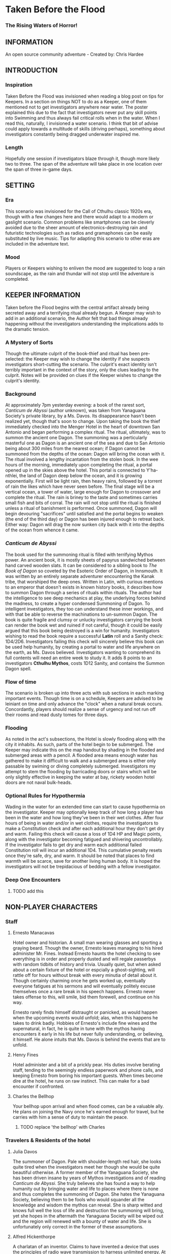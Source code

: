 * Taken Before the Flood
*** The Rising Waters of Horror!
    
** INFORMATION
   
   An open source community adventure - Created by: Chris Hardee
   
** INTRODUCTION
   
*** Inspiration
    
    Taken Before the Flood was invisioned when reading a blog post on tips for Keepers. In a section on things NOT to do as a Keeper, one of them mentioned not to get investigators anywhere near water. The poster explained this due to the fact that investigators never put any skill points into Swimming and thus always fail critical rolls when in the water. When I read this, naturally, I invisioned a water scenario. I think that bit of advise could apply towards a multitude of skills (driving perhaps), something about investigators constantly being dragged underwater inspired me.
    
*** Length
    
    Hopefully one session if investigators blaze through it, though more likely two to three. The span of the adventure will take place in one location over the span of three in-game days.
    
** SETTING
   
*** Era
    
    This scenario was invisioned for the Call of Cthulhu classic 1920s era, though with a few changes here and there would adapt to a modern or gaslight scenario. Common problems like smartphones can be cleverly avoided due to the sheer amount of electronics-destroying rain and futuristic technologies such as radios and gramaphones can be easily substituted by live music. Tips for adapting this scenario to other eras are included in the adventure text.
    
*** Mood
    
    Players or Keepers wishing to enliven the mood are suggested to loop a rain soundscape, as the rain and thundar will not stop until the adventure is completed.
    
** KEEPER INFORMATION
   
   Taken before the Flood begins with the central artifact already being secreted away and a terrifying ritual already begun. A Keeper may wish to add in an additional scenario, the Author felt that bad things already happening without the investigators understanding the implications adds to the dramatic tension.
   
*** A Mystery of Sorts
    
    Though the ultimate culprit of the book-thief and ritual has been pre-selected: the Keeper may wish to change the identity if she suspects investigators short-cutting the scenario. The culprit's exact identity isn't terribly important in the context of the story, only the clues leading to the culprit. Notes will be provided on clues if the Keeper wishes to change the culprit's identity.
    
*** Background
    
    At approximately 7pm yesterday evening: a book of the rarest sort, /Canticum de Abyssi/ (author unknown), was taken from Yanaguana Society's private library, by a Ms. Davos. Its disappearance hasn't been realized yet, though that's soon to change. Upon taking the book the thief immediately checked into the Menger Hotel in the heart of downtown San Antonio and began performing a complex ritual. The ritual, ultimately, was to summon the ancient one Dagon. The summoning was a perticularly masterful one as Dagon is an ancient one of the sea and due to San Antonio being about 300 miles from the nearest ocean; if Dagon cannot be summoned from the depths of the ocean: Dagon will bring the ocean with it. The ritual involved a lengthy incantation from the stolen book. In the wee hours of the morning, immediately upon completing the ritual, a portal opened up in the skies above the hotel. This portal is connected to Y'ha-nthlei, the land of Dagon deep below the ocean, and it is growing exponentially. First will be light rain, then heavy rains, followed by a torrent of rain the likes which have never seen before. The final stage will be a vertical ocean, a tower of water, large enough for Dagon to crossover and complete the ritual. The rain is briney to the taste and sometimes carries small fish and bits of corral. The rain will not stop until the ritual is finished unless a ritual of banishment is performed. Once summoned, Dagon will begin devouring "sacrifices" until satisfied and the portal begins to weaken (the end of the third day) or Dagon has been injured enough to retreat back. Either way: Dagon will drag the now sunken city back with it into the depths of the ocean from whence it came.
    
*** /Canticum de Abyssi/
    
    The book used for the summoning ritual is filled with terrifying Mythos power. An ancient book, it is mostly sheets of papyrus sandwiched between hand carved wooden slats. It can be considered to a sibling book to /The Book of Dagon/ so coveted by the Esoteric Order of Dagon, in Innsmouth. It was written by an entirely separate adventurer encountering the Kanak tribe, that worshiped the deep ones. Written in Latin, with curious mentions to an emperor that doesn't exists in known history books, it describes how to summon Dagon through a series of rituals within rituals. The author had the intelligence to see deep mechanics at play, the underlying forces behind the madness, to create a hyper condensed Summoning of Dagon. To intelligent investigators, they too can understand these inner workings, and with that be able to reverse the machinations to un-summon Dagon.
    The book is quite fragile and clumsy or unlucky investigators carrying the book can render the book wet and ruined if not careful, though it could be easily argued that this book being destroyed is a win for humanity.
    Investigators wishing to read the book require a successful *Latin* roll and a Sanity check: 1D4/2D6. Investigators failing this check will sincerely believe this book can be used help humanity, by creating a portal to water and life anywhere on the earth, as Ms. Davos believed. Investigators wanting to comprehend its full contents will need an entire week to study it. It adds 8 points to an investigators *Cthulhu Mythos*, costs 1D12 Sanity, and contains the Summon Dagon spell.
    
*** Flow of time
    
    The scenario is broken up into three acts with sub sections in each marking important events. Though time is on a schedule, Keepers are advised to be leiniant on time and only advance the "clock" when a natural break occurs. Concordantly, players should realize a sense of urgency and not run off their rooms and read dusty tomes for three days.
    
*** Flooding
    
    As noted in the act's subsections, the Hotel is slowly flooding along with the city it inhabits. As such, parts of the hotel begin to be submerged. The Keeper may indicate this on the map handout by shading in the flooded and submerged areas with a pencil. A flooded area means enough water has gathered to make it difficult to walk and a submerged area is either only passable by swiming or diving completely submerged. Investigators my attempt to stem the flooding by barricading doors or stairs which will be only slightly effective in keeping the water at bay, rickety wooden hotel doors are not naval bulk-heads.
    
*** Optional Rules for Hypothermia
    
    Wading in the water for an extended time can start to cause hypothermia on the investigator. Keeper may optionally keep track of how long a player has been in the water and how long they've been in their wet clothes. After four hours of being in water and/or in wet clothes, require the investigators to make a Constitution check and after each additional hour they don't get dry and warm. Failing this check will cause a loss of 1D4 HP and Magic points, along with the investigator becoming fatigued and shivering uncontrollably. If the investigator fails to get dry and warm each additional failed Constitution roll will incur an additional 1D4. This cumulative penalty resets once they're safe, dry, and warm. It should be noted that places to find warmth will be scarce, save for another living human body. It is hoped the investigators will not be trepidacious of bedding with a fellow investigator.
    
*** Deep One Encounters
    
**** TODO add this
     
** NON-PLAYER CHARACTERS
   
*** Staff
    
**** Ernesto Manacavas
     
     Hotel owner and historian. A small man wearing glasses and sporting a graying beard. Though the owner, Ernesto leaves managing to his hired administer Mr. Fines. Instead Ernesto haunts the hotel checking to see everything is in order and properly dusted and will regale passerbys with random tidbits of history and trivia. Usually quiet, but when asked about a certain fixture of the hotel or espcially a ghost-sighting, will rattle off for hours without break with every minutia of detail about it. Though certainly charming once he gets worked up, eventually everyone fatigues at his sermons and will eventually politely excuse themselves once a rare break in his speech happens. Ernesto never takes offense to this, will smile, bid them forewell, and continue on his way.
     
     Ernesto rarely finds himself distraught or panicked, as would happen when the upcoming events would unfold; alas, when this happens he takes to drink badly. Hobbies of Ernesto's include fine wines and the supernatural, in fact, he is quite in tune with the mythos having encounters it early in his life but never fully understanding, or believing, it himself. He alone intuits that Ms. Davos is behind the events that are to unfold.
     
**** Henry Fines
     
     Hotel administer and a bit of a prickly pear. His duties involve berating staff, tending to the seemingly endless paperwork and phone calls, and keeping Ernesto from boring his important guests.
     When times become dire at the hotel, he runs on raw instinct. This can make for a bad encounter if confronted.
     
**** Charles the Bellhop
     
     Your bellhop upon arrival and when flood comes, can be a valuable ally. He plans on joining the Navy once he's earned enough for travel, but he carries with him a sense of duty to maintain the peace.
     
***** TODO replace 'the bellhop' with Charles
      
*** Travelers & Residents of the hotel
    
**** Julia Davos
     
     The summoner of Dagon. Pale with shoulder-length red hair, she looks quite tired when the investigators meet her though she would be quite beautiful otherwise. A former member of the Yanaguana Society, she has been driven insane by years of Mythos investigations and of reading /Canticum de Abyssi/. She truly believes she has found a way to help humanity out by bringing water and life to places where there is none and thus completes the summoning of Dagon. She hates the Yanaguana Society, believing them to be fools who would squander all the knowledge and wisdom the mythos can reveal. She is sharp witted and knows full well the loss of life and destruction the summoning will bring, yet she hopes in the aftermath the Yanaguana Society will be wiped out and the region will renewed with a bounty of water and life. She is unfortunately only correct in the former of these assumptions.
     
**** Alfred Hickenthorpe
     
     A charlatan of an inventor. Claims to have invented a device that uses the principles of radio wave transmission to harness unlimited energy. At first he attempted to understand the basic principles of radio waves from a few books on Marconi: he envisioned capturing transmitted energy from many sources in nature like the sun, or plants, or even 'the spiritual realm' (Tesla tried and failed to, up to the point of his death, to create a reliable source of wireless energy transmission, though Tesla's ideas were far more grounded in science and experimentation). The ideas went further in somehow 'transmuting' this infinite source of power to control the weather or creating a weapon to strike down anyone from afar. He was no engineer though and attempts to build such a device failed miserably. Nonetheless, he read enough and was a sharp enough talker to convince fools to invest in his ideas. Always trying to scrounge up investor money, he stays at the Menger trying to hawk his ideas. He is presented as a red herring if investigators believe his talk of controlling the weather. He carries in his luggage a 'prototype' that is little more than random electronic parts soldered and taped together.
     
**** Lillian and Ronald Pierce
     
     Oil was and is a huge commodity for Texas and the nation, and Ronald Pierce owns a fair share of it. He recently finished up an oil deal that will increase his profits handsomely though he feels he could have held out and gotten a better deal. Though to most he is considered greedy, egotistical, and selfish the only thing he truly cares about beyond money is his daughter, Lillian. Lillian is 15 and is traveling with her father on his instance to learn business and negotiation, she is easily bored but enjoys card games and sleight of hand tricks. Quite unlike her father and despite being forever spoiled: she is friendly, charming, sharp. Only in a game of poker are all bets off.
     
**** Peter King
     
     An insurance salesman, he's been recently informed of his failing health. He's decided to rest at the hotel for a week to try and feel better. A light sleeper, he asks the hotel clerk for sleeping aids to sleep through the storm. If acquired he will fall asleep and drown as the water fills his first floor room.
     
** PLAYER CHARACTERS
   
*** Notes on players
    
    There is a certain amount of adventurous disbelief on account of the players motivations to keep them in a hotel that is slowly sinking (or are the waters rising?). In a regular emergency flooding scenario, one would surmise an able-minded chap would simple escape to their home or emergency shelter as soon as the report of flash flooding comes in. Since all action takes place in the hotel and time is somewhat on a schedule, Keepers and Players should agree on valid reasons for their player-characters staying through till the end.
    Any player whose backstory is employment with the hotel (bellhop) will start with a few advantages: keys or knowledge of the keys to certain locations off limits to non-personal and begin with the map handout, emulating the map in their heads.
    
*** Player motivations
    
    The keeper might explain to the players that this scenario involves an emergency situation and as such players should...
    
***** TODO finish this section
      
**** Traveler
     
     Player is a traveler on the way west, but stopped to lap in the luxury of the hotel for a few nights before the long train ride west. Player knows no where else except the nearby trainstation and a few shops on the other side of the street.
     
**** Bellhop
     
     Player works as a bellboy for the hotel for a few years and knows a bit about the comings and goings. Their lodgings are on the hotel grounds itself and are forced through a sense of duty to carry out their duties and help out others.
     
** PLAYER BEGINNINGS
   
   Investigators whom are not directly employed by the hotel are nearby, either from traveling (a train and bus station are nearby) or simply close by. Various hooks can be thought up as to why investigators are needing to stay at the hotel: either travelers looking to stay at a nearby hotel, perhaps their friend, employed there, can get them a discount.
   
** ACT 1 THE CALM BEFORE THE STORM
   
*** Keeper information
    
    Act 1 kicks off the adventure at a relatively slow pace, such so they won't reasonably split when the rain doesn't seem to be letting up. Keeper should mention that it started raining late last night and hasn't let up yet.
    
*** Getting to the hotel
    
    Investigators walking to the hotel without an umbrella notice that the rainwater has a distinctly briney taste to it. Investigators can make a *Know Roll* to note that this is highly unusual (water evaporates from oceans without its salt content). Unequipped investigators could spend time shopping now as there are general stores around the plaza, a Keeper could suggest the meeting/checkin times are a few hours away.
    
**** TODO remove the Know Roll
     
*** Arrival and Checking in
    
    Investigators arriving in will be greeted with a lavish lobby with victorian sensabilities but with modern decor. Music plays through an electric gramaphone. Since various people are checking in, quite a few people are milling out the lobby chatting and laughing. This would be a good time to introduce some of the NPCs.
    
    If not previously discussed, now would be a good time to figure out room arrangements. Two can share a room and will be placed in the east wing on the third floor. Single rooms will be placed on the second floor on the west wing above the lobby. Suites are also available for a higher cost and those with a *Credit Rating* of 60% or above. Players can make arragements over payments and IOUs; however, keep in mind that they'll never get a chance to square up their bills.
    
    Players approaching the counter will be greeted by Mr. Fines. For investigators with 40% or above *Credit Rating* or *APP* above 12, check-in goes by smoothly. Investigators with lower credit ratings may need to roll a *Credit Rating* check, failing that a *Debate* roll to convince Mr. Fines they're on the level. Investigators turned away may still stay in the hotel provided they're willing to bunk with someone who does pass. If all investigators fail, Keeper may openly ask players how they expected to get a room at a nice hotel when they're all dressed as hobos.
    
    Players asking for a map of the local area or a map of the hotel will be handed the hotel-map from the handouts. Fines might highlight some areas of interest nearby to checkout, "once the rain clears up". Anything he highlights will be closed today and are of no use to the player in this adventure. Each player staying in a room will receive a key and Fines will call for a bellhop to show investigators up to their rooms.
**** TODO add in a check to read the register
     
*** 1920s: Changing Times
    
    Fines might brisk at any some, unusual for the times, arrangments. Unmarried/interacial couples sharing a room will cause Fines to begin to object but eventually relent. Not without making an open statment about the changing times, however.
    
*** Heading up
    
    Players are shown up to their room by the bellhop. This person is obviously fishing for tips and will enthusiastically inform the player about breakfast/lunch/dinner in the dining hall, location of the pool/bar/garden, and will mention that whenever it rains all day a rainyday ball will usually be held late at night.
    Your rooms are a comfortable victorian affair, though players with a single room will note its small size. Suites are larger with a few more furishings. West windows look out to the square.
    
*** Till the Ball
    
    Players now have a bit of freedom to wander around the hotel, relax, read that dusty old tome they've been carting around for a few adventures, or perhaps go grab a bite to eat. It should be noted that the plaza and streets outside are now collecting a lot of water and the doorman will discourage anyone going out. Shop keepers are closing early and the streets are more or less deserted. Investigators may dash off to a general store across the plaza to buy any last-minute items; however, they will be met with a store keeper about to close the shop and will not abide any browsing. Players unable to directly state what they need will need to pass a *Fast Talk* check to look around. The store keeper wants to get home as soon as possible and will get increasingly impatient for investigators dilly-dallying.
    
    The Rainyday Ball begins at 8 o'clock and is the next major event to proceed the storyline. There are a few items of interest and events below that can be sought or happened upon. Events are in a non-specific order.
    
*** Exploring the Hotel
    
    Investigators exploring the hotel without a map might get a little off track, any bellhop or waitstaff will direct investigators and mention a map is available at the front counter.
    
**** A Bite to eat
     
     Food is located at the dining hall serving common breakfast in the morning, and soup and sandwiches lunch. All for a modest sum. Inquiring about dinner, waitstaff will inform investigators that it's served in the ballroom, and apparently they have something special going on tonight.
     
**** A drink
     
     The bar is open and serving drinks. The bartender is rather short-spoken and will direct any questions about history or people to Ernesto.
     
**** The library and gamesroom
     
     The library is a modest collection of books and magazines. Mostly common thrillers, penny-dreadfuls, and fashion mags, there is some books about local history that might be useful for reference to other adventures. Investigators can search the stacks with a *Library Use* roll, but even with a success will find no Mythos or Occult books unless the Keeper wishes.
     
     The games room contains a single billard table and a few card tables. Cards, boardgames, and billard balls and cues are stored in a tall cabinet in the corner.
     
**** Pool and garden
     
     Both the pool and garden are of little interest for investigators. The pool is abandoned and overflowing. The garden once contained lively flowers and vegetables, now dying from the torrent of saltwater.
     
*** An odd thing to wash away
    
    Investigators watching the rain come down outside may be asked to make a *Spot Hidden* roll. Those succeeding will see a fish among some of the refuse being washed away (SAN 0/1). Any investigator seeing this can make a Hard *Biology* roll, with a success recognizing it as a saltwater fish.
    
*** Meeting Ernesto
    
    Ernesto wanders the halls seemingly lost, though will ask the same to any investigator not on a direct course. Those engauging Ernesto in conversation will be treated an archives worth of facts and ancedotes about the hotel and previous patrons. See the NPC section for more information on Ernesto. Investigators may coax some interesting information from Ernesto concerning guests at the hotel, as Ernesto knows a little bit of information about everyone staying or working at the hotel (perhaps he even knows a little bit about investigators even).
**** TODO what did I mean by 'perhaps he even knows a little bit about investigators even' ?
     
*** The Ball Announced
    
    Sometime midday, a sign will be placed outside the Ballroom annoucing the Ball at 8o'clock. Bellhops, managers, and waitstaff will mention it to passing investigators as well.
    
*** Relax
    
    Investigators wishing to just simply relax may take up a game of cards, read a book (of the non-sanity-reducing kind), or take a snooze. Kindly keepers may award a point of SAN.
    
*** The Basement Leak
    
    At any point during the first day Mr. Fines and presumably a handyman will be seen rushing down the hall towards the basement storage, players making a *Listen* roll can only make out "Leak", "that basement is old", and "Why didn't you tell me this sooner?". Anyone following the duo will need to make a *Sneak* roll or will be noticed by Mr. Fines who will tell the handyman that they'll discuss this later and walk off to their normal duties. If asked directly about it, Mr. Fines will tell investigators not to worry and will answer no futher questions on the matter. Investigators with access to the basement storage or those passing their *Sneak* rolls will see the basement storage is now flooded with several inches of water.
**** TODO Clear up what the investigator is sneaking past here
     
*** Searching for Sleep
    
    Investigators around the lobby will see Peter King insisting on getting some sleeping aid, as a light sleeper he feels he won't be able to sleep through the storm. The hotel doesn't have any sleeping aids on hand, but Mr. King will insist. If it's early in the day the hotel will fetch staff to go purchase it from a local store. If it's later in the afternoon the hotel will be reluctant to send someone out when it's obviously flooding. An investigator can volunteer here and Mr. King will give the investigator 5$ to purchase "Missus Timmons Quality Sleeping Draught" and to keep the change (it costs 1$). Investigators taking up this task will need to venture out. See the section on Venturing Out for more details. King will wait in the lobby for an hour then go to his room feeling cheated. He'll leave a note at the lobby for the returning investigator directing him to his room. Sincere gratitude is rewarded if the sleeping aid is delivered.
**** TODO Peter Kings room #
     
*** Venturing Out
    
    Investigators might try to leave after they've settled in. Unfortunately the rain has only gotten worse and the streets are visibly flooding. If the doors have not yet been locked (see the next section), otherwise they're free to go. The streets are difficult to traverse and navigate in the storm, if investigators did not ask where a certain shop could be found: a successful *Navigate* roll will be needed to locate it. Such as the drugstore, if they've been tasked by Peter King. A general store, which sells guns and ammunition will need to be asked about or found as well. A successful *Luck* roll will be needed to see if any store is open otherwise they've closed once the flooding began. The drugstore has the exact sleeping aid Mr. King has asked for. This will be the last opportunity to purchase something in a store until the flooding gets too bad.
**** TODO is Navigate an actual skill?
     
*** Refuges from the storm
    
    Investigators hanging out in the main lobby will see a group of four or six people enter in the main entrance. They look to be homeless, but it's hard to tell since being soaked head-to-toe might give that impression. The doorman will stop them from going any further than a few steps and ask the group to leave. What starts as a sorrowful plea, as no other place was open to seek refuge, to a full on violent altercation between the doorman and the group. As soon as it starts another doorman across the hall and two bellhops step in to break up the fist fight. Investigators helping to break up the fight will get caught in the fight too. After a few combat rounds the fight will end with Mr. Fines yelling at everyone to stop at once and for the group to leave. His right arm is inside his jacket pocket, at *Spot Hidden* roll will tell it's a gun. The group reluctantly leave, but not without spitting on the ground as they walk out into the pouring rain. After the group has left and the commotion has died down, Mr. Fines relaxes and approaches the doorman, now nursing a bloody-lip. Investigators that make a *Listen* roll will hear Fines instructing the doorman to lock the doors. At this point all entrances to the outside street are now locked, with any of the doormen and Mr. Fines having keys. No one is trapped inside though, anyone asking nicely will be let out.
    
**** TODO add stats
     
     Roughians
     <stats>
     
*** Lights flicker
    
    Lights will randomly flicker or drop then come back. Anyone within earshot of an electric gramaphone will hear the music briefly slow down then speed back up. Investigators with phobias to certain auditory stimulae may need to make a SAN check (0/1D2).
    
*** Rainyday ball
    
    Any NPC of note in this scenario will attend, including Ms. Davos, finally awakening from her day-long rest. The ball will take place at the hotel's grand ball room. Dinner is served and a popular jazz band is playing. As investigators arrive they will be seated together at a table close to the band. Though lighting will storm outside and the lights will flicker momentarily throughout the event: the band will play on. Dinner consists of a choice of steak or fish with flan for dessert. Investigators are encouraged to get up and dance, the music is great and lively. Investigators brave enough to dance will have fun and recover 1 point of SAN.
    
**** Listening in
     
     Various conversations can be eavesdropped on, though it might be difficult to tell who said what to whom. This will also depend on where the investigator is in the room though Keepers can pretend all the conversation is around them and make it audible from their table. All the investigators can each make a *Listen* roll. Read aloud one of the following snippets of conversation for a normal success, a hard or extreme success will reveal exactly who said it:
     
     "I've been watching it outside, the city is flooded..." - Random guest
     "Check out the red-head by the bar over there!" - Random guest (location anywhere)
     "Let me tell you about the future of communication, hell I can even contact the dead with the power of scientific method!" - Mr. Hickenthorpe (schmooing around the bar area)
     "I tell you, I saw a fish wash down the street!" - Random guest
     "That man is an idiot and a charlatan" - Random guest pointing at Hickenthorpe
     "They say the rain brings the dead closer to our world" - Ernesto spooking a random couple
     "Oil is never going to lose its value, it'll only go up" - Ronald Pierce by the bar
     Keepers are free to add their own.
     
     Ms. Davos will be drinking by the bar, completely engrossed in her own thoughts and conscious. If questioned she will just mumble some quick dismissal. If she continuously pestered, she will snap out of it briefly and tell whomever to buzz-off. The bartender will intervene afterwards.
     
     Hickenthorpe will gladly talk your ear off over his revolutionary invention, especially if he notices, or an investigator ventures, any wealth status. He states his intention to demonstrate his invention tomorrow afternoon as he intends to setup a small 'demonstration' in the parlor. If *Persuaded* or bribed (to the tune of 20$ to show your commitment) he will give you a private demonstration tomorrow morning in his room, and gives you his room number. A hard or better success on the *Persuasion* roll might convince him to show it privately after the ball, but if the investigator is a woman he'll certainly take this the wrong way.
     
     Peter King will be quietly eating by himself.
     
     Ernesto is wandering around the room telling ghost stories and generally being charming.
     
     Mr. Fines is going through insurance paperwork as he knows the flooding will cause significant damage.
     
     Lillian is playing cards by herself in the gamesroom. Ronald is chatting with some businessmen by the bar.
     
**** The lights go out
     
     As the night go on, and after all the investigators have picked up all or most of the clues given out: the poor overworked power mechanism will finally give out and plunge the room into almost complete darkness. Frightened gasps and cries will be let out, the band stops abruptly. A pause stretches out in the room as people wait to see if the power will kick back on. It does not. Some minor panic will sweep the room as people trip and knock into things. A few minutes later several hotel staff will enter the room carrying candle lamps. Mr. Fines will materialize onto the stage as he lights a lamp, he will try to calm the guests down and inform them that the staff will carefully take them back to their rooms, and to please be patient as they do so. Most of the panic will die down at this point. Staff carrying lamps will go from table to table to escort them back to their room. If the investigators are seated together, they'll be guided back soon after.
     
**** The trip back
     
     Investigators will notice the first floor carpet is wet, water can be heard dripping in places unseen throughout the hotel. If an investigator looks outside they will see the streets completely flooded past the doors to shops and coming up to the windows. The hotel is raised off the ground a bit so the water has only reached the door. The staff returning you back to your room is the same bellhop that showed you to your room and he has quite a grim expression on his face. If questioned about the situation he'll lie and tell you everything is alright. A *Psychology* roll can easily tell you he's lying. If pressed he'll reveal that the basement is flooded and the rain isn't letting up. He'll try to explain how grim the situation is getting, that the staff are considering fleeing home at night. He won't be much help if the investigators want to escape the hotel. It's one of the few tall buildings in this town and he'll sincerely advise you to stay here. By the time he sets out to find his home, it'll already be underwater.
     
*** That night
    
    After returning to their rooms, they're left with a few candles on their dresser. Investigators can attempt to sleep, but it won't be a very restful one. In addition, a couple of major events happen during the night.
    
**** Lillian and Ronald
     
     As the lights went out, Lillian finds herself in complete darkness alone. She'll begin to call out. Ronald, a little inebriated from his time at the bar, has been expecting Lillian to be in his room (they're sharing a room), when he finds it empty after being escorted back, he'll start hollering out. Investigators easily hear this from their rooms, if they go outside Ronald will quickly enlist them to help find her. He has no idea where she is, and his current state doesn't help matters. After stumbling a few times, he'll sit down and beg for investigators to find her between blubbering on about how horrible a father he is. Lillian is stumbling around the gamesroom, eventually making her way out and wandering down the hall. She's in tears of fright at this point and her call is quite weak. Investigators might only have their candles to help them navigate. Lillian will try to find her way back to her room but get lost and roam the first floor blindly. Keeper should mark and track where Lillian is as she wanders around. After reaching the first floor, investigators would be wise to keep quiet as they might hear a faint '...dad?...' in the air. As water is dripping down, the Keeper might impose a group luck roll with a failure resulting in a candle spluttering out. If Lillian is found she is crying and soaked, she's grateful for the assistance and wants to get back to her room. After being guided back her father waits slumped down outside their room, they'll embrace in tears and be very thankful. Ronald will give investigators his business card and ask them to call upon him anytime. He won't remember any of this the next morning. If Lillian is not found after an hour or investigators refuse to help, Ronald will attempt to find her on his own which results in him tripping and falling on the stairs. He's unconscious when the waters consume his body. Lillian at least fairs better as she eventually makes her way back to her room, only to find no one there.
     It should be noted here that there is no existential threat here beyond the darkness and flooding, unless the Keeper wishes otherwise. Attempts should be made to keep the tension high and filled with uncertainty.
     
**** Flooded
     
     At around 1am the entire first floor is foot-deep in water.
     
**** The Staff Flees
     
     Around 2am, the majority of the staff enacts a plan to flee to their homes. They set off, waist deep in water with suitcases filled a few belongings, some pilfered, and attempt to reach their home. Those that leave are never seen again.
     
**** Poor Peter King
     
     Even if investigators never aided Peter King he managed to find some sleeping aid (a conversation struck up during dinner was rewarded when his conversation companion offered some). He takes too much and at around 4am is unable to wake up as the waters rise above him.
     
*** End of Act 1
    
    If investigators were successful in saving Lillian and reuniting her with her father, they are rewarded with 2 SAN points each.
    
** ACT 2 WATERS RISING
   
*** Rising Waters
    
    The water hasn't stopped, what was initially thought to be an unfortunate flash flood has now turned into something biblical. Refer to Map 2 for all the areas underwater, which includes most of the first floor. Investigators trying to move through flooded areas can do so without making rolls if traveling short distances. Attempting to swim away from deep ones or trying to swim to the basement from the first floor will also require a roll. In addition, refer to optional hypothermia rules if needed.
**** TODO Add maps
     
*** Awakened into Chaos
    
    Investigators who managed to find sleep will be awakened around 7am with yelling and screaming coming from outside their room. Power has still not been restored but the day is rather bright despite and although it doesn't seem to be raining as hard as it was, there is still a steady downfall. Anyone looking outside will see a city looking more like Venice than the quaint town you remembered. Investigators making a *Spot Hidden* roll will see some fish-sized dark shapes moving in the water (SAN 0/1). It smells deeply of the ocean, but tinged with a stagnant aroma.
    As investigators get their bearings, they will again hear the roar of the crowd outside. Going out will find a group of haggard looking guests, some still in their party gowns, standing around and yelling at the sole staff member. It's Charles, the bellhop who helped you before, he chickened out on the plan to flee the hotel with his fellow staff members after seeing how high the waters had gotten. The guests are battering him with questions about where everyone is, when help is going to arrive, if they'll get a refund on their stay, etc. Charles is doing is best, but is getting visible stressed out. Investigators can help in getting the guests off him or they can add to the battery: he really doesn't know anything. Ernesto, Fines, and the rest of the staff are missing; he hasn't had access to a radio to know if help is coming; sure you can have a refund, whatever.
    
    After all the pointless questions are exhausted the topic of what to do might be presented. Charles will ask you to go check on the other guests and see if they need anything. If you've gotten on Charles' good side, either by defending him or helping out and showing you can be trusted he might help you further by offering keys/navigational help.
    As he leaves to go find a closet to hide in, he'll turn to the investigators and say, "After you've checked in on the guests, find that inventor fellow, Hickenthorpe, said he had some sort of communication device. See if he can call for help with it". He won't know where he's staying exactly, but he believes he's on the third floor.
    
*** Checking on the guests
    
    Investigators can attempt to check on the other guests as mentioned by Charles. Most doors will not answer, or tell whomever is out there to leave them alone. A couple will open the door and talk to the investigators: some will just be sick with worry, others will be hungry or thirsty (the kitchen is deep underwater and the rain is briny and undrinkable). Lillian and Ronald are in surprisingly good spirits as they play cards and converse, in all the busy life Ronald has lead he's had very little time to actually talk to his daughter. If investigators might suggest they move to higher ground, Ronald (and a few other rational guests) will agree and start to pack their things to move higher up.
    
*** Ernesto
    
    Like a ghost Ernesto, will appear wandering down the hall. He is distraught and near catatonic, mumbling about his hotel being ruined. If approached he'll grab a hold of an investigator and ramble on about 'How many ghosts can this hotel take?', 'This storm isn't ordinary, the work of the devil it is', 'That woman, Davos, she has a dark energy about her'. If investigators are gentle to poor Ernesto, he'll calm down enough to respond to basic queries. He'll invite investigators into his permanent suite he lives in and even offer some tea (his pitcher of water is likely the last gallon of fresh water in the building). He believes the storm is supernatural and Ms. Davos is the cause of it. He is correct on both counts, yet he knows not where she is staying (only Fines would know that).
    
*** Deep Ones Appear
    
    By noon the waters will have risen to the top of the first floor stairs. It'll probably be time to find Hickenthorpe as well. Investigators approaching the main stairway to head up will see the water level. The water is brown and murky, but the object of immediate attention will be large pale body floating just below the water (SAN 1/2). This is Peter King, after having drowned in the night his corpse has been floating upwards. Ask for a *Spot Hidden* roll afterwards, pass or fail, they notice the corpse move slightly. Then in a few seconds or so the corpse is dragged down into the water. If they made the previous roll say it looked like it was grabbed and pulled under, otherwise it looked like it got sucked under.
    The water is now home to a couple of Deep Ones, human-sized fish monsters and the servants of Dagon. Anyone swimming or wading into the water at this moment has a chance to catch the attention of a nearby Deep One. See rules on Encountering Deep Ones.
    The Keeper can have a Deep One emerge and attack here, as it sensed the nearby investigators. Previously failed 'Pushed' rolls might summon a Deep One here. Deep Ones can't stay out of water for long but it will wander the halls and look for anyone nearby (such as guest trying to head to the third floor).
**** TODO add deep one stats
     
*** Hickenthorpe
    
    After receiving the tip about Hickenthorpe, investigators might slowly make their way there. He's hiding in Room TBA. He, like almost every other human inhabitant of this building, is scared and completely unsure. All pretense of a smooth-talking conman has fled, replaced cowardice and fear. Unless a previous arrangement was made he'll be reluctant to answer the door, even so far as bluffing he has a pistol and is willing to use it. *Persuading* Hickenthorpe won't be much of a challenged, he'll open up for any (false) promise of help and rescue. *Intimidating* him with a threat of being left behind will similarly work. Failing that, his door is visibly flimsy (as are most doors on the top floor) and can be broken down with a *Strength* test. Similarly if a deep one is in hot pursuit of investigators, cries of monsters will only send Hickenthorpe hiding instead of opening the door.
    Hickenthorpe is hiding behind the bed, he carries no weapon on him except for an empty bottle of whiskey in reach. If feeling threaten for his life or a deep one fallows investigators in, he'll throw the bottle at the nearest perceived danger and try to flee. If not caught he'll flee to the lower levels where he'll be at risk of deep ones dragging him under.
    Once things have calmed, Hickenthorpe will being talking to investigators. Most of what he says will be tearful blubber. If asked about his revolutionary device, he'll seem a bit surprised and taken aback. He's forgotten about the con game, only wishing to be back home and safe. He'll show the investigators his device, perhaps in the back of his mind his device actually does work and maybe these strangers will know how to end this nightmare.
    The device is contained in a locked briefcase in his closet. He'll retrieve it, open it, and present it to investigators, answering any questions they have. The device looks like a small portable radio torn inside-out, with wires, magnets, and small pieces of metal hobbled, tied, and glued together, seemingly at random. A group *Intelligence* roll may be called for, but unless a character is exceedingly deficient there they can spot obvious baloney. While not right out admitting an obvious con, he'll explain he read some books on radio technology and was way in over his head when he created the device, who was he to argue if people gave him money?
    The device being a dead end, investigators might inquire about other avenues. Hickenthorpe won't know much of anything directly related to the summoning, but if asked who might Hickenthorpe will point them toward Ernesto. If asked about anything unusual, Hickenthorpe will offer up that he heard some strange sounds late after everyone had gone to sleep, the night before the investigators arrive. He's referring to Ms. Davos as she went through with the summoning. She is only a few rooms away, and waits there now.
    
**** TODO add room #
*** Tracking down Ernesto
    
    Ernesto is standing out on one of the terraces, observing the apocalypse as it unfolds. Finding Ernesto requires searching around, while deep ones are on the look out. If passing through a hallway with a window outside, a *Luck* roll might be granted to catch someone standing out on a terrace. Joining Ernesto, investigators will see the true destruction the summoning has wrought the city. The scene is not unlike the /Wanderer above the Sea of Fog/, only rooftops are visible now and a massive perimeter of fog around the city seemingly transports the view to another dimension. The rain is gone but for a light misting. Now dusk, the colors have warped and shaded this land into an alien plane. That's not what draws the attention at first glance however: situated not far from this terrace likes a massive column of falling water. Imagine Niagara Falls falling from the sky. Seeing this carries a great penalty to an investigator's sanity (1D4/1D8). Investigators failing the test will feel an ominous presence growing within the column of water.
    Ernesto will tell them he knows who did this, as he felt the shadow of mythos behind her eyes. He will tell investigators exactly which room she resides in. If asked for any advice on how to end this, he will point to the column and say, "If she cannot help you, you must confront that." He'll also point out the general direction of a military fort on a hill nearby, the cannons sitting on the walls can be barely made out if a *Spot Hidden* roll is made.
    
*** Ms. Davos
    
*** A Cry for Help
    
    In the middle of the night, a cry is heard through the pipe works that connects the heating to each room.
    
** ACT 3 THE RITUAL OF DAGON
   
*** Rising Waters
    
*** The Final Battle
    
** AFTERMATH
   
** HANDOUTS
   
** LICENSE
   
   © 2015 ~ Chris Hardee <shazzner@gmail.com>
   This work is licensed under Creative Commons BY-NC-SA [http://creativecommons.org/licenses/by-nc-sa/3.0/]
   
** Contributing
   
   Contributions are welcome to this work, if you have any issues ranging from misspelled words, grammatical and/or syntax problems, gameplay balance issues, etc. Please file an issue on github.
   
** Translations
   
   Help translate this work into multiple languages! If you would like to please email me and I can help you add your translation to the main repository.
